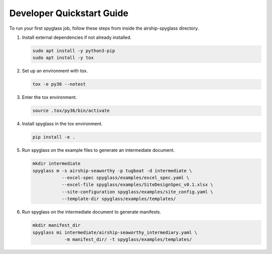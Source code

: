 ..
      Copyright 2019 AT&T Intellectual Property.
      All Rights Reserved.

      Licensed under the Apache License, Version 2.0 (the "License"); you may
      not use this file except in compliance with the License. You may obtain
      a copy of the License at

          http://www.apache.org/licenses/LICENSE-2.0

      Unless required by applicable law or agreed to in writing, software
      distributed under the License is distributed on an "AS IS" BASIS, WITHOUT
      WARRANTIES OR CONDITIONS OF ANY KIND, either express or implied. See the
      License for the specific language governing permissions and limitations
      under the License.

==========================
Developer Quickstart Guide
==========================

To run your first spyglass job, follow these steps from inside the
airship-spyglass directory.

1. Install external dependencies if not already installed.

   .. code-block:: console

       sudo apt install -y python3-pip
       sudo apt install -y tox

2. Set up an environment with tox.

   .. code-block:: console

       tox -e py36 --notest

3. Enter the tox environment.

   .. code-block:: console

       source .tox/py36/bin/activate

4. Install spyglass in the tox environment.

   .. code-block:: console

       pip install -e .

5. Run spyglass on the example files to generate an intermediate document.

   .. code-block:: console

       mkdir intermediate
       spyglass m -s airship-seaworthy -p tugboat -d intermediate \
                  --excel-spec spyglass/examples/excel_spec.yaml \
                  --excel-file spyglass/examples/SiteDesignSpec_v0.1.xlsx \
                  --site-configuration spyglass/examples/site_config.yaml \
                  --template-dir spyglass/examples/templates/

6. Run spyglass on the intermediate document to generate manifests.

   .. code-block:: console

       mkdir manifest_dir
       spyglass mi intermediate/airship-seaworthy_intermediary.yaml \
                   -m manifest_dir/ -t spyglass/examples/templates/